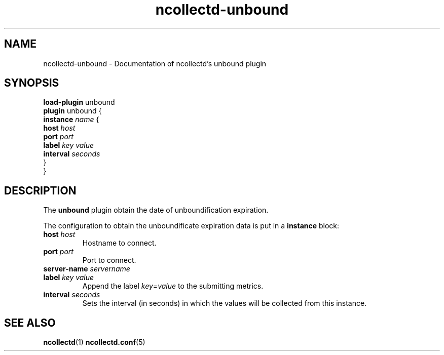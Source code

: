 .\" SPDX-License-Identifier: GPL-2.0-only
.TH ncollectd-unbound 5 "@NCOLLECTD_DATE@" "@NCOLLECTD_VERSION@" "ncollectd unbound man page"
.SH NAME
ncollectd-unbound \- Documentation of ncollectd's unbound plugin
.SH SYNOPSIS
\fBload-plugin\fP unbound
.br
\fBplugin\fP unbound {
    \fBinstance\fP \fIname\fP {
        \fBhost\fP \fIhost\fP
        \fBport\fP \fIport\fP
        \fBlabel\fP \fIkey\fP \fIvalue\fP
        \fBinterval\fP \fIseconds\fP
    }
.br
}
.SH DESCRIPTION
The \fBunbound\fP plugin obtain the date of unboundification expiration.
.PP
The configuration to obtain the unboundificate expiration data is put in a \fBinstance\fP block:
.TP
\fBhost\fP \fIhost\fP
Hostname to connect.
.TP
\fBport\fP \fIport\fP
Port to connect.
.TP
\fBserver-name\fP \fIservername\fP
.TP
\fBlabel\fP \fIkey\fP \fIvalue\fP
Append the label \fIkey\fP=\fIvalue\fP to the submitting metrics.
.TP
\fBinterval\fP \fIseconds\fP
Sets the interval (in seconds) in which the values will be collected from this instance.
.SH "SEE ALSO"
.BR ncollectd (1)
.BR ncollectd.conf (5)
